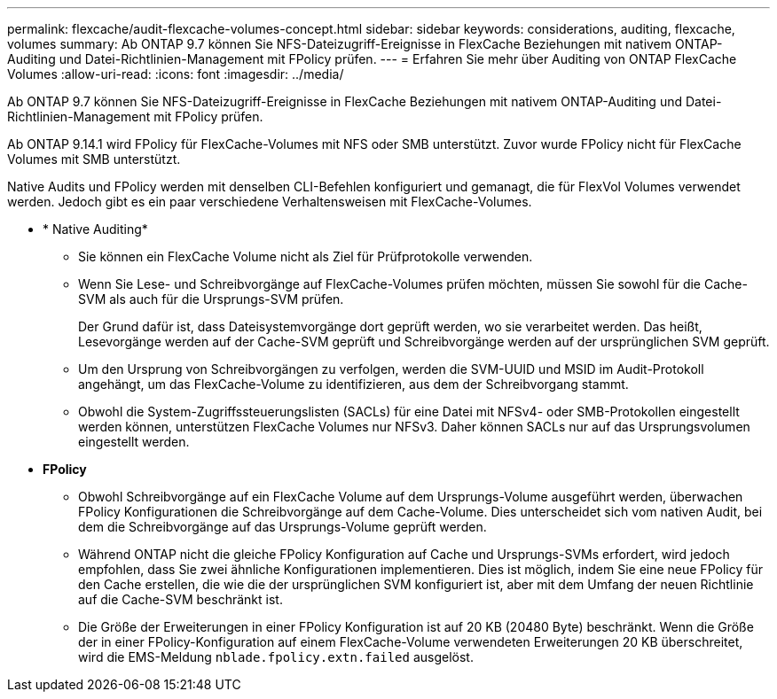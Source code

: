 ---
permalink: flexcache/audit-flexcache-volumes-concept.html 
sidebar: sidebar 
keywords: considerations, auditing, flexcache, volumes 
summary: Ab ONTAP 9.7 können Sie NFS-Dateizugriff-Ereignisse in FlexCache Beziehungen mit nativem ONTAP-Auditing und Datei-Richtlinien-Management mit FPolicy prüfen. 
---
= Erfahren Sie mehr über Auditing von ONTAP FlexCache Volumes
:allow-uri-read: 
:icons: font
:imagesdir: ../media/


[role="lead"]
Ab ONTAP 9.7 können Sie NFS-Dateizugriff-Ereignisse in FlexCache Beziehungen mit nativem ONTAP-Auditing und Datei-Richtlinien-Management mit FPolicy prüfen.

Ab ONTAP 9.14.1 wird FPolicy für FlexCache-Volumes mit NFS oder SMB unterstützt. Zuvor wurde FPolicy nicht für FlexCache Volumes mit SMB unterstützt.

Native Audits und FPolicy werden mit denselben CLI-Befehlen konfiguriert und gemanagt, die für FlexVol Volumes verwendet werden. Jedoch gibt es ein paar verschiedene Verhaltensweisen mit FlexCache-Volumes.

* * Native Auditing*
+
** Sie können ein FlexCache Volume nicht als Ziel für Prüfprotokolle verwenden.
** Wenn Sie Lese- und Schreibvorgänge auf FlexCache-Volumes prüfen möchten, müssen Sie sowohl für die Cache-SVM als auch für die Ursprungs-SVM prüfen.
+
Der Grund dafür ist, dass Dateisystemvorgänge dort geprüft werden, wo sie verarbeitet werden. Das heißt, Lesevorgänge werden auf der Cache-SVM geprüft und Schreibvorgänge werden auf der ursprünglichen SVM geprüft.

** Um den Ursprung von Schreibvorgängen zu verfolgen, werden die SVM-UUID und MSID im Audit-Protokoll angehängt, um das FlexCache-Volume zu identifizieren, aus dem der Schreibvorgang stammt.
** Obwohl die System-Zugriffssteuerungslisten (SACLs) für eine Datei mit NFSv4- oder SMB-Protokollen eingestellt werden können, unterstützen FlexCache Volumes nur NFSv3. Daher können SACLs nur auf das Ursprungsvolumen eingestellt werden.


* *FPolicy*
+
** Obwohl Schreibvorgänge auf ein FlexCache Volume auf dem Ursprungs-Volume ausgeführt werden, überwachen FPolicy Konfigurationen die Schreibvorgänge auf dem Cache-Volume. Dies unterscheidet sich vom nativen Audit, bei dem die Schreibvorgänge auf das Ursprungs-Volume geprüft werden.
** Während ONTAP nicht die gleiche FPolicy Konfiguration auf Cache und Ursprungs-SVMs erfordert, wird jedoch empfohlen, dass Sie zwei ähnliche Konfigurationen implementieren. Dies ist möglich, indem Sie eine neue FPolicy für den Cache erstellen, die wie die der ursprünglichen SVM konfiguriert ist, aber mit dem Umfang der neuen Richtlinie auf die Cache-SVM beschränkt ist.
** Die Größe der Erweiterungen in einer FPolicy Konfiguration ist auf 20 KB (20480 Byte) beschränkt. Wenn die Größe der in einer FPolicy-Konfiguration auf einem FlexCache-Volume verwendeten Erweiterungen 20 KB überschreitet, wird die EMS-Meldung `nblade.fpolicy.extn.failed` ausgelöst.



